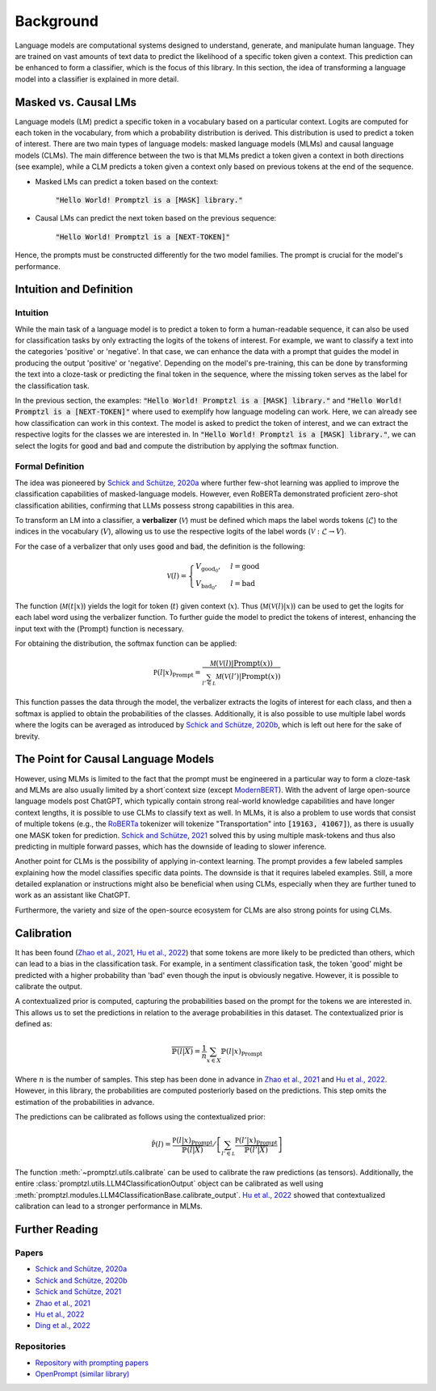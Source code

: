 .. _background:

Background
==========

Language models are computational systems designed to understand, generate, and manipulate human language.
They are trained on vast amounts of text data to predict the likelihood of a specific token given a context.
This prediction can be enhanced to form a classifier, which is the focus of this library. In this section, 
the idea of transforming a language model into a classifier is explained in more detail.

Masked vs. Causal LMs
---------------------

Language models (LM) predict a specific token in a vocabulary based on a particular context. Logits are computed for
each token in the vocabulary, from which a probability distribution is derived. This distribution is used to predict a token of interest. There are 
two main types of language models: masked language models (MLMs) and causal language models (CLMs).
The main difference between the two is that MLMs predict a token given a context in both directions (see example), while a CLM
predicts a token given a context only based on previous tokens at the end of the sequence.


- Masked LMs can predict a token based on the context:

   :code:`"Hello World! Promptzl is a [MASK] library."`

- Causal LMs can predict the next token based on the previous sequence:

   :code:`"Hello World! Promptzl is a [NEXT-TOKEN]"`

Hence, the prompts must be constructed differently for the two model families. The prompt is crucial for the model's performance.

.. _intuition-and-definition:

Intuition and Definition
------------------------

.. _intuition:

Intuition
^^^^^^^^^

While the main task of a language model is to predict a token to form a human-readable sequence, it can also be used for classification
tasks by only extracting the logits of the tokens of interest. For example, we want to classify a text into the categories 'positive' or
'negative'. In that case, we can enhance the data with a prompt that guides the model in producing the output 'positive' or 'negative'.
Depending on the model's pre-training, this can be done by transforming the text into a cloze-task
or predicting the final token in the sequence, where the missing token serves as the label for the classification task.

In the previous section, the examples: :code:`"Hello World! Promptzl is a [MASK] library."` and :code:`"Hello World! Promptzl is a [NEXT-TOKEN]"`
where used to exemplify how language modeling can work. Here, we can already see how classification can work in this context. 
The model is asked to predict the token of interest, and we can extract the respective logits for the classes we are interested in.
In :code:`"Hello World! Promptzl is a [MASK] library."`, we can select the logits for :code:`good` and :code:`bad` and compute the
distribution by applying the softmax function.


.. _formal-definition:

Formal Definition
^^^^^^^^^^^^^^^^^

The idea was pioneered by `Schick and Schütze, 2020a <https://aclanthology.org/2021.eacl-main.20>`_ where further few-shot learning was
applied to improve the classification capabilities of masked-language models. However, even RoBERTa demonstrated proficient zero-shot
classification abilities, confirming that LLMs possess strong capabilities in this area.

To transform an LM into a classifier, a **verbalizer** (:math:`\mathcal{V}`) must be defined which maps
the label words tokens (:math:`\mathcal{L}`) to the indices in the vocabulary (:math:`V`), allowing us to use the respective logits of
the label words (:math:`\mathcal{V}: \mathcal{L} \rightarrow V`).

For the case of a verbalizer that only uses :code:`good` and :code:`bad`, the definition is the following:

.. math::

   \mathcal V(l) = \begin{cases}
			V_{\text{good}_0}, & l = \text{good}\\
         V_{\text{bad}_0}, & l = \text{bad}
		 \end{cases}

The function (:math:`\mathcal M(t| x)`) yields the logit for token (:math:`t`) given context (:math:`x`). Thus (:math:`\mathcal M(\mathcal V(l)| x)`)
can be used to get the logits for each label word using the verbalizer function. To further guide the model to predict the tokens of interest,
enhancing the input text with the (:math:`\text{Prompt}`) function is necessary.

For obtaining the distribution, the softmax function can be applied:

.. math::

   \mathbb P(l|x)_{\text{Prompt}} = \frac{\mathcal M(\mathcal V(l)| \text{Prompt}(x))}{\sum_{l' \in \mathcal L} \mathcal M(\mathcal V(l')| \text{Prompt}(x))}

This function passes the data through the model, the verbalizer extracts the logits of interest for each class, and then a softmax is applied
to obtain the probabilities of the classes.
Additionally, it is also possible to use multiple label words where the logits can be averaged as introduced by `Schick and Schütze, 2020b <https://aclanthology.org/2020.coling-main.488/>`_,
which is left out here for the sake of brevity.

The Point for Causal Language Models
------------------------------------

However, using MLMs is limited to the fact that the prompt must be engineered in a particular way to form a cloze-task
and MLMs are also usually limited by a short`context size (except `ModernBERT <https://huggingface.co/collections/answerdotai/modernbert-67627ad707a4acbf33c41deb>`_).
With the advent of large open-source language models post ChatGPT, which typically contain strong real-world knowledge capabilities
and have longer context lengths, it is possible to use CLMs to classify text as well. In MLMs, it is also a problem to use words that consist
of multiple tokens (e.g., the `RoBERTa <https://arxiv.org/abs/1907.11692>`_ tokenizer will tokenize "Transportation" into :code:`[19163, 41067]`), as there is usually one MASK token for prediction.
`Schick and Schütze, 2021 <https://aclanthology.org/2021.naacl-main.185/>`_
solved this by using multiple mask-tokens and thus also predicting in multiple forward passes, which has the downside of leading to slower inference.

Another point for CLMs is the possibility of applying in-context learning. The prompt provides a few labeled samples explaining how the model
classifies specific data points. The downside is that it requires labeled examples. Still, a more detailed explanation or instructions might also
be beneficial when using CLMs, especially when they are further tuned to work as an assistant like ChatGPT.

Furthermore, the variety and size of the open-source ecosystem for CLMs are also strong points for using CLMs.

.. _calibration:

Calibration
-----------

It has been found (`Zhao et al., 2021 <https://arxiv.org/abs/2102.09690>`_, `Hu et al., 2022 <https://aclanthology.org/2022.acl-long.158>`_)
that some tokens are more likely to be predicted than others, which can lead to a bias in the classification task. For example, in a sentiment
classification task, the token 'good' might be predicted with a higher probability than 'bad' even though the input is obviously negative.
However, it is possible to calibrate the output.

A contextualized prior is computed, capturing the probabilities based on the prompt for the tokens we are interested in. This allows us
to set the predictions in relation to the average probabilities in this dataset. The contextualized prior is defined as:

.. math::

   \overline{\mathbb{P}(l|X)} = \frac{1}{n} \sum_{x \in X} \mathbb{P}(l|x)_{\text{Prompt}}


Where :math:`n` is the number of samples. This step has been done in advance in `Zhao et al., 2021 <https://arxiv.org/abs/2102.09690>`_ and
`Hu et al., 2022 <https://aclanthology.org/2022.acl-long.158>`_. However, in this library, the probabilities are computed posteriorly
based on the predictions. This step omits the estimation of the probabilities in advance.

The predictions can be calibrated as follows using the contextualized prior:

.. math::

   \tilde{\mathbb P(l)} = \frac{\mathbb P(l|x)_{\text{Prompt}}}{\overline{\mathbb{P}(l|X)}} / \left [ \sum_{l' \in \mathcal L} \frac{\mathbb P(l'|x)_{\text{Prompt}}}{\overline{\mathbb{P}(l'|X)}} \right ]

The function :meth:`~promptzl.utils.calibrate` can be used to calibrate the raw predictions (as tensors). Additionally,
the entire :class:`promptzl.utils.LLM4ClassificationOutput` object can be calibrated as well using :meth:`promptzl.modules.LLM4ClassificationBase.calibrate_output`.
`Hu et al., 2022 <https://aclanthology.org/2022.acl-long.158>`_ showed that contextualized calibration can lead to a
stronger performance in MLMs.


.. _further-reading:

Further Reading
---------------

Papers
^^^^^^

- `Schick and Schütze, 2020a <https://aclanthology.org/2021.eacl-main.20>`_
- `Schick and Schütze, 2020b <https://aclanthology.org/2020.coling-main.488/>`_
- `Schick and Schütze, 2021 <https://aclanthology.org/2021.naacl-main.185/>`_
- `Zhao et al., 2021 <https://arxiv.org/abs/2102.09690>`_
- `Hu et al., 2022 <https://aclanthology.org/2022.acl-long.158>`_
- `Ding et al., 2022 <https://aclanthology.org/2022.acl-demo.10/>`_

Repositories
^^^^^^^^^^^^

- `Repository with prompting papers <https://github.com/thunlp/PromptPapers>`_
- `OpenPrompt (similar library) <https://github.com/thunlp/OpenPrompt>`_